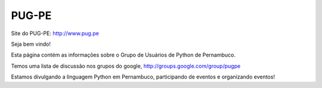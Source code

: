 PUG-PE
========

Site do PUG-PE: http://www.pug.pe

Seja bem vindo!

Esta página contém as informações sobre o Grupo de Usuários de Python de Pernambuco.

Temos uma lista de discussão nos grupos do google, http://groups.google.com/group/pugpe

Estamos divulgando a linguagem Python em Pernambuco, participando de eventos e organizando eventos!
